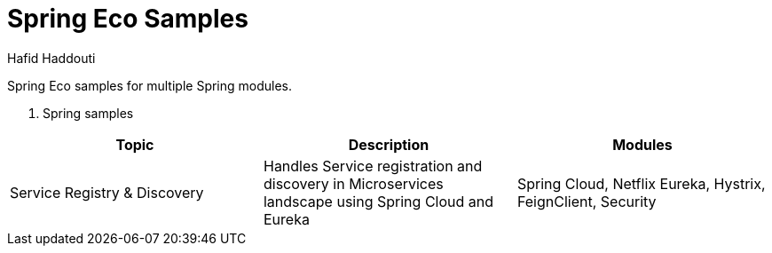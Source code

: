 = Spring Eco Samples
:author: Hafid Haddouti

Spring Eco samples for multiple Spring modules.

. Spring samples
|===
| Topic | Description | Modules

| Service Registry & Discovery
| Handles Service registration and discovery in Microservices landscape using Spring Cloud and Eureka
| Spring Cloud, Netflix Eureka, Hystrix, FeignClient, Security
|===